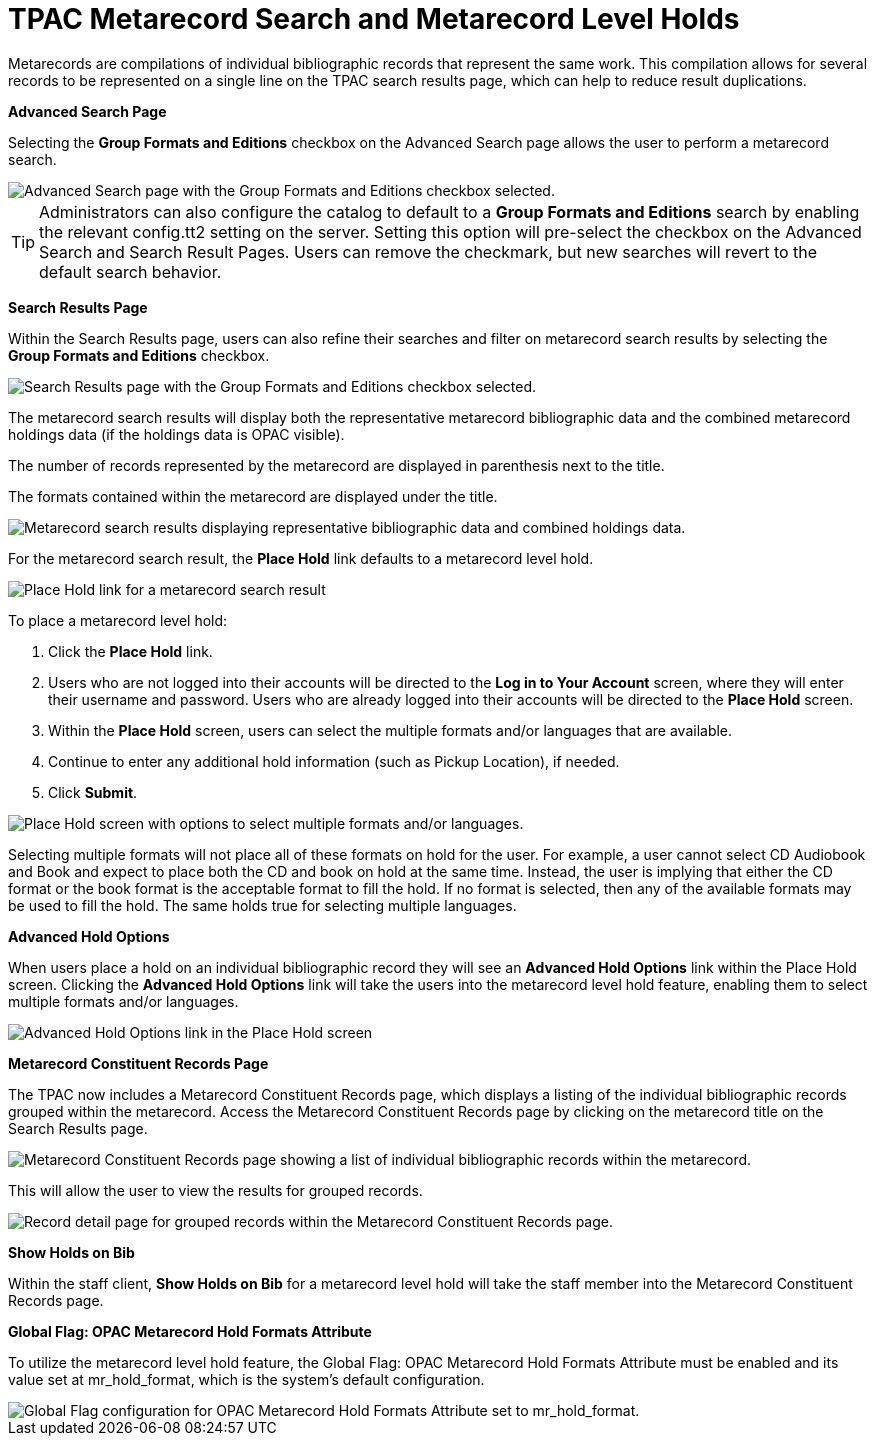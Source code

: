 = TPAC Metarecord Search and Metarecord Level Holds =
:toc:

Metarecords are compilations of individual bibliographic records that represent
the same work. This compilation allows for several records to be represented on
a single line on the TPAC search results page, which can help to reduce result
duplications.


*Advanced Search Page*

Selecting the *Group Formats and Editions* checkbox on the Advanced Search page
allows the user to perform a metarecord search.

image::tpac_meta/advsrchpg_1.jpg[Advanced Search page with the Group Formats and Editions checkbox selected.]

[TIP]
Administrators can also configure the catalog to default to a *Group Formats and
Editions* search by enabling the relevant config.tt2 setting on
the server. Setting this option will pre-select the checkbox on the Advanced 
Search and Search Result Pages. Users can remove the checkmark, but new searches
will revert to the default search behavior.

*Search Results Page*

Within the Search Results page, users can also refine their searches and filter
on metarecord search results by selecting the *Group Formats and Editions*
checkbox.

image::tpac_meta/srchresultpg_2.jpg[Search Results page with the Group Formats and Editions checkbox selected.]

The metarecord search results will display both the representative metarecord
bibliographic data and the combined metarecord holdings data (if the holdings
data is OPAC visible).

The number of records represented by the metarecord are displayed in parenthesis
next to the title.

The formats contained within the metarecord are displayed under the title.

image::tpac_meta/srchresultpg2_3.jpg[Metarecord search results displaying representative bibliographic data and combined holdings data.]

For the metarecord search result, the *Place Hold* link defaults to a metarecord
level hold.

image::tpac_meta/srchresultpg3_4.jpg[Place Hold link for a metarecord search result, defaulting to a metarecord level hold.]

To place a metarecord level hold:

. Click the *Place Hold* link.
. Users who are not logged into their accounts will be directed to the *Log in
to Your Account* screen, where they will enter their username and password.
Users who are already logged into their accounts will be directed to the *Place
Hold* screen.
. Within the *Place Hold* screen, users can select the multiple formats and/or
languages that are available.
. Continue to enter any additional hold information (such as Pickup Location), if needed.
. Click *Submit*.

image::tpac_meta/placehold_5.jpg[Place Hold screen with options to select multiple formats and/or languages.]

Selecting multiple formats will not place all of these formats on hold for the
user. For example, a user cannot select CD Audiobook and Book and expect to
place both the CD and book on hold at the same time. Instead, the user is
implying that either the CD format or the book format is the acceptable format
to fill the hold. If no format is selected, then any of the available formats
may be used to fill the hold. The same holds true for selecting multiple
languages.

*Advanced Hold Options*

When users place a hold on an individual bibliographic record they will see an
*Advanced Hold Options* link within the Place Hold screen. Clicking the
*Advanced Hold Options* link will take the users into the metarecord level hold
feature, enabling them to select multiple formats and/or languages.

image::tpac_meta/advholdoption_6.jpg[Advanced Hold Options link in the Place Hold screen, enabling selection of multiple formats and/or languages.]

*Metarecord Constituent Records Page*

The TPAC now includes a Metarecord Constituent Records page, which displays a
listing of the individual bibliographic records grouped within the metarecord.
Access the Metarecord Constituent Records page by clicking on the metarecord
title on the Search Results page.

image::tpac_meta/srchresultpg4_7.jpg[Metarecord Constituent Records page showing a list of individual bibliographic records within the metarecord.]

This will allow the user to view the results for grouped records.

image::tpac_meta/recorddetailpg_8.jpg[Record detail page for grouped records within the Metarecord Constituent Records page.]

*Show Holds on Bib*

Within the staff client, *Show Holds on Bib* for a metarecord level hold will
take the staff member into the Metarecord Constituent Records page.

*Global Flag: OPAC Metarecord Hold Formats Attribute*

To utilize the metarecord level hold feature, the Global Flag: OPAC Metarecord
Hold Formats Attribute must be enabled and its value set at mr_hold_format,
which is the system's default configuration.

image::tpac_meta/mrholdgf_9.jpg[Global Flag configuration for OPAC Metarecord Hold Formats Attribute set to mr_hold_format.]


